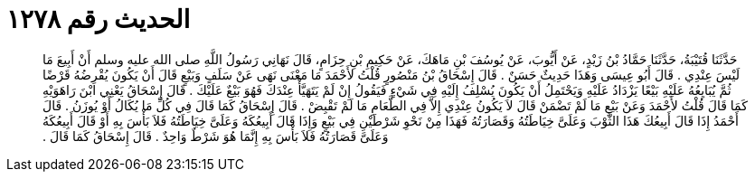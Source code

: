 
= الحديث رقم ١٢٧٨

[quote.hadith]
حَدَّثَنَا قُتَيْبَةُ، حَدَّثَنَا حَمَّادُ بْنُ زَيْدٍ، عَنْ أَيُّوبَ، عَنْ يُوسُفَ بْنِ مَاهَكَ، عَنْ حَكِيمِ بْنِ حِزَامٍ، قَالَ نَهَانِي رَسُولُ اللَّهِ صلى الله عليه وسلم أَنْ أَبِيعَ مَا لَيْسَ عِنْدِي ‏.‏ قَالَ أَبُو عِيسَى وَهَذَا حَدِيثٌ حَسَنٌ ‏.‏ قَالَ إِسْحَاقُ بْنُ مَنْصُورٍ قُلْتُ لأَحْمَدَ مَا مَعْنَى نَهَى عَنْ سَلَفٍ وَبَيْعٍ قَالَ أَنْ يَكُونَ يُقْرِضُهُ قَرْضًا ثُمَّ يُبَايِعُهُ عَلَيْهِ بَيْعًا يَزْدَادُ عَلَيْهِ وَيَحْتَمِلُ أَنْ يَكُونَ يُسْلِفُ إِلَيْهِ فِي شَيْءٍ فَيَقُولُ إِنْ لَمْ يَتَهَيَّأْ عِنْدَكَ فَهُوَ بَيْعٌ عَلَيْكَ ‏.‏ قَالَ إِسْحَاقُ يَعْنِي ابْنَ رَاهَوَيْهِ كَمَا قَالَ قُلْتُ لأَحْمَدَ وَعَنْ بَيْعِ مَا لَمْ تَضْمَنْ قَالَ لاَ يَكُونُ عِنْدِي إِلاَّ فِي الطَّعَامِ مَا لَمْ تَقْبِضْ ‏.‏ قَالَ إِسْحَاقُ كَمَا قَالَ فِي كُلِّ مَا يُكَالُ أَوْ يُوزَنُ ‏.‏ قَالَ أَحْمَدُ إِذَا قَالَ أَبِيعُكَ هَذَا الثَّوْبَ وَعَلَىَّ خِيَاطَتُهُ وَقَصَارَتُهُ فَهَذَا مِنْ نَحْوِ شَرْطَيْنِ فِي بَيْعٍ وَإِذَا قَالَ أَبِيعُكَهُ وَعَلَىَّ خِيَاطَتُهُ فَلاَ بَأْسَ بِهِ أَوْ قَالَ أَبِيعُكَهُ وَعَلَىَّ قَصَارَتُهُ فَلاَ بَأْسَ بِهِ إِنَّمَا هُوَ شَرْطٌ وَاحِدٌ ‏.‏ قَالَ إِسْحَاقُ كَمَا قَالَ ‏.‏